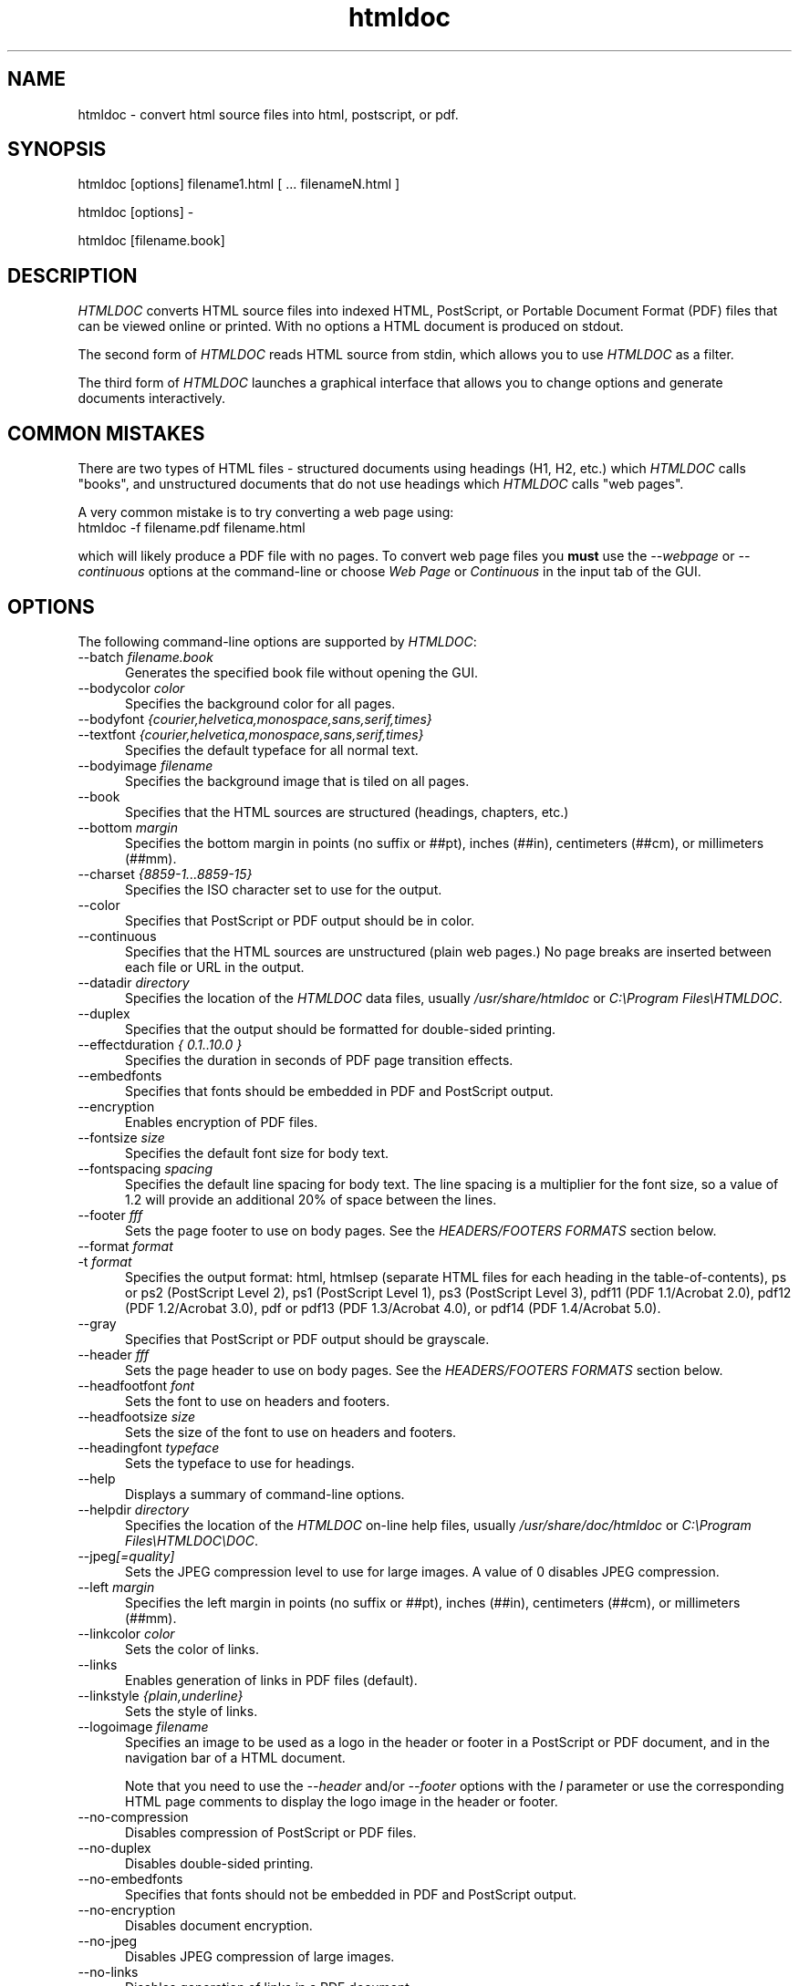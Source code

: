 .\"
.\" "$Id: htmldoc.man 1461 2005-11-03 21:11:16Z mike $"
.\"
.\"   Manual page for HTMLDOC, a HTML document processing program.
.\"
.\"   Copyright 1997-2005 by Easy Software Products.
.\"
.\"   HTMLDOC is distributed under the terms of the GNU General Public License
.\"   which is described in the file "COPYING.txt".
.\"
.TH htmldoc 1 "HTMLDOC 1.8.25" "3 November 2005" "Easy Software Products"
.SH NAME
htmldoc \- convert html source files into html, postscript, or pdf.
.sp
.SH SYNOPSIS
htmldoc [options] filename1.html [ ... filenameN.html ]
.LP
htmldoc [options] -
.LP
htmldoc [filename.book]
.sp
.SH DESCRIPTION
\fIHTMLDOC\fR converts HTML source files into indexed HTML, PostScript, or
Portable Document Format (PDF) files that can be viewed online or printed.
With no options a HTML document is produced on stdout.
.LP
The second form of \fIHTMLDOC\fR reads HTML source from stdin, which allows
you to use \fIHTMLDOC\fR as a filter.
.LP
The third form of \fIHTMLDOC\fR launches a graphical interface that allows you
to change options and generate documents interactively.
.SH COMMON MISTAKES
There are two types of HTML files - structured documents using
headings (H1, H2, etc.) which \fIHTMLDOC\fR calls "books", and
unstructured documents that do not use headings which \fIHTMLDOC\fR
calls "web pages".
.LP
A very common mistake is to try converting a web page using:
.TP 5
htmldoc -f filename.pdf filename.html
.LP
which will likely produce a PDF file with no pages. To convert web
page files you \fBmust\fR use the \fI--webpage\fR or \fI--continuous\fR
options at the command-line or choose \fIWeb Page\fR or \fIContinuous\fR
in the input tab of the GUI.
.SH OPTIONS
The following command-line options are supported by \fIHTMLDOC\fR:

.TP 5
--batch \fIfilename.book\fR
.br
Generates the specified book file without opening the GUI.

.TP 5
--bodycolor \fIcolor\fR
.br
Specifies the background color for all pages.

.TP 5
--bodyfont \fI{courier,helvetica,monospace,sans,serif,times}\fR
.TP 5
--textfont \fI{courier,helvetica,monospace,sans,serif,times}\fR
.br
Specifies the default typeface for all normal text.

.TP 5
--bodyimage \fIfilename\fR
.br
Specifies the background image that is tiled on all pages.

.TP 5
--book
.br
Specifies that the HTML sources are structured (headings, chapters, etc.)

.TP 5
--bottom \fImargin\fR
.br
Specifies the bottom margin in points (no suffix or ##pt), inches
(##in), centimeters (##cm), or millimeters (##mm).

.TP 5
--charset \fI{8859-1...8859-15}\fR
.br
Specifies the ISO character set to use for the output.

.TP 5
--color
.br
Specifies that PostScript or PDF output should be in color.

.TP 5
--continuous
.br
Specifies that the HTML sources are unstructured (plain web pages.)
No page breaks are inserted between each file or URL in the output.

.TP 5
--datadir \fIdirectory\fR
.br
Specifies the location of the \fIHTMLDOC\fR data files, usually
\fI/usr/share/htmldoc\fR or \fIC:\\Program Files\\HTMLDOC\fR.

.TP 5
--duplex
.br
Specifies that the output should be formatted for double-sided printing.

.TP 5
--effectduration \fI{ 0.1..10.0 }\fR
.br
Specifies the duration in seconds of PDF page transition effects.

.TP 5
--embedfonts
.br
Specifies that fonts should be embedded in PDF and PostScript output.

.TP 5
--encryption
.br
Enables encryption of PDF files.

.TP 5
--fontsize \fIsize\fR
.br
Specifies the default font size for body text.

.TP 5
--fontspacing \fIspacing\fR
.br
Specifies the default line spacing for body text. The line spacing is
a multiplier for the font size, so a value of 1.2 will provide an
additional 20% of space between the lines.

.TP 5
--footer \fIfff\fR
.br
Sets the page footer to use on body pages. See the \fIHEADERS/FOOTERS FORMATS\fR
section below.

.TP 5
--format \fIformat\fR
.TP 5
-t \fIformat\fR
.br
Specifies the output format: html, htmlsep (separate HTML files for each
heading in the table-of-contents), ps or ps2 (PostScript Level
2), ps1 (PostScript Level 1), ps3 (PostScript Level 3), pdf11
(PDF 1.1/Acrobat 2.0), pdf12 (PDF 1.2/Acrobat 3.0), pdf or pdf13
(PDF 1.3/Acrobat 4.0), or pdf14 (PDF 1.4/Acrobat 5.0).

.TP 5
--gray
.br
Specifies that PostScript or PDF output should be grayscale.

.TP 5
--header \fIfff\fR
.br
Sets the page header to use on body pages. See the \fIHEADERS/FOOTERS FORMATS\fR
section below.

.TP 5
--headfootfont \fIfont\fR
.br
Sets the font to use on headers and footers.

.TP 5
--headfootsize \fIsize\fR
.br
Sets the size of the font to use on headers and footers.

.TP 5
--headingfont \fItypeface\fR
.br
Sets the typeface to use for headings.

.TP 5
--help
.br
Displays a summary of command-line options.

.TP 5
--helpdir \fIdirectory\fR
.br
Specifies the location of the \fIHTMLDOC\fR on-line help files, usually
\fI/usr/share/doc/htmldoc\fR or \fIC:\\Program Files\\HTMLDOC\\DOC\fR.

.TP 5
--jpeg\fI[=quality]\fR
.br
Sets the JPEG compression level to use for large images. A value of 0
disables JPEG compression.

.TP 5
--left \fImargin\fR
.br
Specifies the left margin in points (no suffix or ##pt), inches
(##in), centimeters (##cm), or millimeters (##mm).

.TP 5
--linkcolor \fIcolor\fR
.br
Sets the color of links.

.TP 5
--links
.br
Enables generation of links in PDF files (default).

.TP 5
--linkstyle \fI{plain,underline}\fR
.br
Sets the style of links.

.TP 5
--logoimage \fIfilename\fR
.br
Specifies an image to be used as a logo in the header or footer in a
PostScript or PDF document, and in the navigation bar of a HTML document.

Note that you need to use the \fI--header\fR and/or
\fI--footer\fR options with the \fIl\fR parameter or use the
corresponding HTML page comments to display the logo image in
the header or footer.

.TP 5
--no-compression
.br
Disables compression of PostScript or PDF files.

.TP 5
--no-duplex
.br
Disables double-sided printing.

.TP 5
--no-embedfonts
.br
Specifies that fonts should not be embedded in PDF and PostScript output.

.TP 5
--no-encryption
.br
Disables document encryption.

.TP 5
--no-jpeg
.br
Disables JPEG compression of large images.

.TP 5
--no-links
.br
Disables generation of links in a PDF document.

.TP 5
--no-numbered
.br
Disables automatic heading numbering.

.TP 5
--no-pscommands
.br
Disables generation of PostScript setpagedevice commands.

.TP 5
--no-strict
.br
Disables strict HTML input checking.

.TP 5
--no-title
.br
Disables generation of a title page.

.TP 5
--no-toc
.br
Disables generation of a table of contents.

.TP 5
--numbered
.br
Numbers all headings in a document.

.TP 5
--nup \fIpages\fR
.br
Sets the number of pages that are placed on each output page.
Valid values are 1, 2, 4, 6, 9, and 16.

.TP 5
--outdir \fIdirectory\fR
.TP 5
-d \fIdirectory\fR
.br
Specifies that output should be sent to a directory in multiple files.
(Not compatible with PDF output)

.TP 5
--outfile \fIfilename\fR
.TP 5
-f \fIfilename\fR
.br
Specifies that output should be sent to a single file.

.TP 5
--owner-password \fIpassword\fR
.br
Sets the owner password for encrypted PDF files.

.TP 5
--pageduration \fI{1.0..60.0}\fR
.br
Sets the view duration of a page in a PDF document.

.TP 5
--pageeffect \fIeffect\fR
.br
Specifies the page transition effect for all pages; this attribute
is ignored by all Adobe PDF viewers...

.TP 5
--pagelayout \fI{single,one,twoleft,tworight}\fR
.br
Specifies the initial layout of pages for a PDF file.

.TP 5
--pagemode \fI{document,outlines,fullscreen}\fR
.br
Specifies the initial viewing mode for a PDF file.

.TP 5
--path \fI\"dir1;dir2;dir3;...;dirN\"\fR
.br
Specifies a search path for files in a document.

.TP 5
--permissions \fIpermission[,permission,...]\fR
.br
Specifies document permissions for encrypted PDF files. The
following permissions are understood: all, none, annotate,
no-annotate, copy, no-copy, modify, no-modify, print, and
no-print. Separate multiple permissions with commas.

.TP 5
--pscommands
.br
Specifies that PostScript setpagedevice commands should be included
in the output.

.TP 5
--quiet
.br
Suppresses all messages, even error messages.

.TP 5
--referer \fIurl\fR
.br
Specifies the URL that is passed in the Referer: field of HTTP
requests.

.TP 5
--right \fImargin\fR
.br
Specifies the right margin in points (no suffix or ##pt), inches
(##in), centimeters (##cm), or millimeters (##mm).

.TP 5
--size \fIpagesize\fR
.br
Specifies the page size using a standard name or in points (no
suffix or ##x##pt), inches (##x##in), centimeters (##x##cm), or
millimeters (##x##mm). The standard sizes that are currently
recognized are "letter" (8.5x11in), "legal" (8.5x14in), "a4"
(210x297mm), and "universal" (8.27x11in).

.TP 5
--strict
.br
Enables strict HTML input checking.

.TP 5
--textcolor \fIcolor\fR
.br
Specifies the default color of all text.

.TP 5
--title
.br
Enables the generation of a title page.

.TP 5
--titlefile \fIfilename\fR
.TP 5
--titleimage \fIfilename\fR
.br
Specifies the file to use for the title page. If the file is an image then
the title page is automatically generated using the document meta data and
title image.

.TP 5
--tocfooter \fIfff\fR
.br
Sets the page footer to use on table-of-contents pages. See the
\fIHEADERS/FOOTERS FORMATS\fR section below.

.TP 5
--tocheader \fIfff\fR
.br
Sets the page header to use on table-of-contents pages. See the
\fIHEADERS/FOOTERS FORMATS\fR section below.

.TP 5
--toclevels \fIlevels\fR
.br
Sets the number of levels in the table-of-contents.

.TP 5
--toctitle \fIstring\fR
.br
Sets the title for the table-of-contents.

.TP 5
--top \fImargin\fR
.br
Specifies the top margin in points (no suffix or ##pt), inches
(##in), centimeters (##cm), or millimeters (##mm).

.TP 5
--user-password \fIpassword\fR
.br
Specifies the user password for encryption of PDF files.

.TP 5
--verbose
.TP 5
-v
.br
Provides verbose messages.

.TP 5
--version
.br
Displays the current version number.

.TP 5
--webpage
.br
Specifies that the HTML sources are unstructured (plain web pages.)
A page break is inserted between each file or URL in the output.

.SH HEADER/FOOTER FORMATS
The header and footer of each page can contain up to three preformatted
values. These values are specified using a single character for the
left, middle, and right of the page, resulting in the \fIfff\fR notation
shown previously.
.LP
Each character can be one of the following:

.TP 5
\.
.br
blank

.TP 5
/
.br
n/N arabic page numbers (1/3, 2/3, 3/3)

.TP 5
:
.br
c/C arabic chapter page numbers (1/2, 2/2, 1/4, 2/4, ...)

.TP 5
1
.br
arabic numbers (1, 2, 3, ...)

.TP 5
a
.br
lowercase letters

.TP 5
A
.br
uppercase letters

.TP 5
c
.br
current chapter heading

.TP 5
C
.br
current chapter page number (arabic)

.TP 5
d
.br
current date

.TP 5
D
.br
current date and time

.TP 5
h
.br
current heading

.TP 5
i
.br
lowercase roman numerals

.TP 5
I
.br
uppercase roman numerals

.TP 5
l
.br
logo image

.TP 5
t
.br
title text

.TP 5
T
.br
current time

.SH ENVIRONMENT VARIABLES
HTMLDOC looks for several environment variables which can override
the default directories, display additional debugging information, and
disable CGI mode:

.TP 5
HTMLDOC_DATA
.br
This environment variable specifies the location of HTMLDOC's data
and fonts directories, normally /usr/share/htmldoc or
C:\\Program Files\\Easy Software Products\\HTMLDOC.

.TP 5
HTMLDOC_DEBUG
.br
This environment variable enables debugging information that is
sent to stderr. The value is a list of any of the following
keywords separated by spaces: "all", "links", "memory",
"remotebytes", "table", "tempfiles", and/or "timing".

.TP 5
HTMLDOC_HELP
.br
This environment variable specifies the location of HTMLDOC's
documentation directory, normally
/usr/share/doc/htmldoc or C:\\Program Files\\Easy
Software Products\\HTMLDOC\\doc.

.TP 5
HTMLDOC_NOCGI
.br
This environment variable, when set (the value doesn't
matter), disables CGI mode. It is most useful for using HTMLDOC
on a web server from a scripting language or invocation from a
program.

.SH SEE ALSO
HTMLDOC Software Users Manual
.LP
http://www.easysw.com/htmldoc/
.SH AUTHOR
Michael Sweet, Easy Software Products
.SH TRADEMARKS
PostScript is a trademark that may be registered in some countries and Adobe is
a registered trademark of Adobe Systems Incorporated.
.SH COPYRIGHTS
Portable Document Format Copyright 1993-1999 by Adobe Systems Incorporated.
.LP
HTMLDOC and <HTML>DOC are the trademark property of Easy Software
Products. HTMLDOC is copyright 1997-2005 by Easy Software
Products.
.LP
This program is based in part on the work of the Independent JPEG Group.
.SH NO WARRANTY
This program is distributed in the hope that it will be useful, but WITHOUT
ANY WARRANTY; without even the implied warranty of MERCHANTABILITY or FITNESS
FOR A PARTICULAR PURPOSE.
.\"
.\" End of "$Id: htmldoc.man 1461 2005-11-03 21:11:16Z mike $".
.\"
